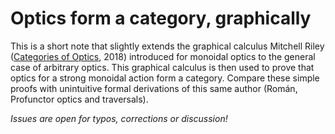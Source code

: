 * Optics form a category, graphically
This is a short note that slightly extends the graphical calculus Mitchell Riley ([[https://arxiv.org/abs/1809.00738][Categories of Optics]], 2018) introduced for monoidal optics to the general case of arbitrary optics.  This graphical calculus is then used to prove that optics for a strong monoidal action form a category.  Compare these simple proofs with unintuitive formal derivations of this same author (Román, Profunctor optics and traversals).

/Issues are open for typos, corrections or discussion!/

